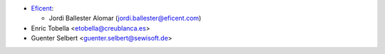 * `Eficent <https://www.eficent.com>`_:

  * Jordi Ballester Alomar (jordi.ballester@eficent.com)

* Enric Tobella <etobella@creublanca.es>

* Guenter Selbert <guenter.selbert@sewisoft.de>
